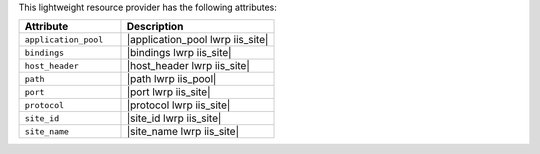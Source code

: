 .. The contents of this file are included in multiple topics.
.. This file should not be changed in a way that hinders its ability to appear in multiple documentation sets.

This lightweight resource provider has the following attributes:

.. list-table::
   :widths: 200 300
   :header-rows: 1

   * - Attribute
     - Description
   * - ``application_pool``
     - |application_pool lwrp iis_site|
   * - ``bindings``
     - |bindings lwrp iis_site|
   * - ``host_header``
     - |host_header lwrp iis_site|
   * - ``path``
     - |path lwrp iis_pool|
   * - ``port``
     - |port lwrp iis_site|
   * - ``protocol``
     - |protocol lwrp iis_site|
   * - ``site_id``
     - |site_id lwrp iis_site|
   * - ``site_name``
     - |site_name lwrp iis_site|
